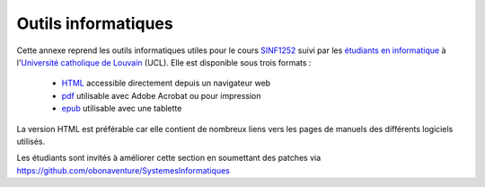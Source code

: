 .. -*- coding: utf-8 -*-
.. Copyright |copy| 2012-2014 by `Olivier Bonaventure <http://inl.info.ucl.ac.be/obo>`_, Christoph Paasch et Grégory Detal
.. Ce fichier est distribué sous une licence `creative commons <http://creativecommons.org/licenses/by-sa/3.0/>`_ 

Outils informatiques
====================

Cette annexe reprend les outils informatiques utiles pour le cours `SINF1252 <http://www.uclouvain.be/en-cours-2012-lsinf1252.html>`_ suivi par les `étudiants en informatique <http://www.uclouvain.be/info.html>`_ à l'`Université catholique de Louvain <http://www.uclouvain.be>`_ (UCL). Elle est disponible sous trois formats :

 - `HTML </notes/Outils/index.html>`_ accessible directement depuis un navigateur web
 - `pdf </notes/SINF1252-Outils.pdf>`_ utilisable avec Adobe Acrobat ou pour impression
 - `epub </notes/SINF1252-Outils.epub>`_ utilisable avec une tablette 


La version HTML est préférable car elle contient de nombreux liens vers les pages de manuels des différents logiciels utilisés.



Les étudiants sont invités à améliorer cette section en soumettant des patches via https://github.com/obonaventure/SystemesInformatiques 
